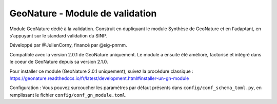 GeoNature - Module de validation
================================

Module GeoNature dédié à la validation. Construit en dupliquant le module Synthèse de GeoNature et en l'adaptant, en s'appuyant sur le standard validation du SINP.

Développé par @JulienCorny, financé par @sig-pnrnm.

Compatible avec la version 2.0.1 de GeoNature uniquement. 
Le module a ensuite été amélioré, factorisé et intégré dans le coeur de GeoNature depuis sa version 2.1.0.

Pour installer ce module (GeoNature 2.0.1 uniquement), suivez la procédure classique : https://geonature.readthedocs.io/fr/latest/development.html#installer-un-gn-module

Configuration : Vous pouvez surcoucher les paramètres par défaut présents dans ``config/conf_schema_toml.py``, en remplissant le fichier ``config/conf_gn_module.toml``.
